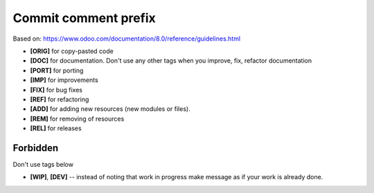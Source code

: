 Commit comment prefix
=====================
Based on: https://www.odoo.com/documentation/8.0/reference/guidelines.html

* **[ORIG]** for copy-pasted code
* **[DOC]**  for documentation. Don't use any other tags when you improve, fix, refactor documentation
* **[PORT]** for porting
* **[IMP]** for improvements
* **[FIX]** for bug fixes
* **[REF]** for refactoring
* **[ADD]** for adding new resources (new modules or files).
* **[REM]** for removing of resources
* **[REL]** for releases

Forbidden
---------

Don't use tags below

* **[WIP]**, **[DEV]** -- instead of noting that work in progress make message as if your work is already done.
